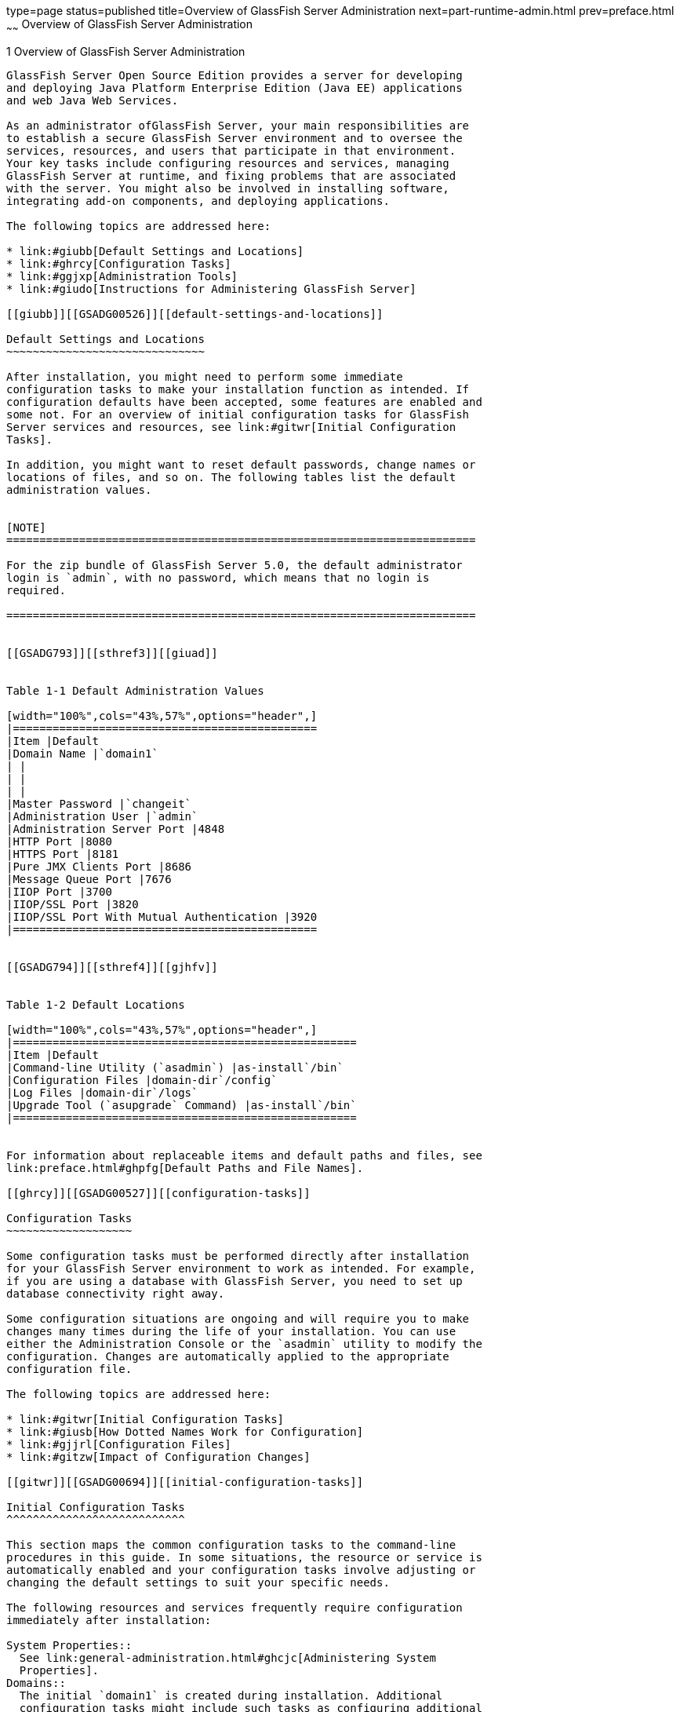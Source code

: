 type=page
status=published
title=Overview of GlassFish Server Administration
next=part-runtime-admin.html
prev=preface.html
~~~~~~
Overview of GlassFish Server Administration
===========================================

[[GSADG00004]][[ablaq]]


[[overview-of-glassfish-server-administration]]
1 Overview of GlassFish Server Administration
---------------------------------------------

GlassFish Server Open Source Edition provides a server for developing
and deploying Java Platform Enterprise Edition (Java EE) applications
and web Java Web Services.

As an administrator ofGlassFish Server, your main responsibilities are
to establish a secure GlassFish Server environment and to oversee the
services, resources, and users that participate in that environment.
Your key tasks include configuring resources and services, managing
GlassFish Server at runtime, and fixing problems that are associated
with the server. You might also be involved in installing software,
integrating add-on components, and deploying applications.

The following topics are addressed here:

* link:#giubb[Default Settings and Locations]
* link:#ghrcy[Configuration Tasks]
* link:#ggjxp[Administration Tools]
* link:#giudo[Instructions for Administering GlassFish Server]

[[giubb]][[GSADG00526]][[default-settings-and-locations]]

Default Settings and Locations
~~~~~~~~~~~~~~~~~~~~~~~~~~~~~~

After installation, you might need to perform some immediate
configuration tasks to make your installation function as intended. If
configuration defaults have been accepted, some features are enabled and
some not. For an overview of initial configuration tasks for GlassFish
Server services and resources, see link:#gitwr[Initial Configuration
Tasks].

In addition, you might want to reset default passwords, change names or
locations of files, and so on. The following tables list the default
administration values.


[NOTE]
=======================================================================

For the zip bundle of GlassFish Server 5.0, the default administrator
login is `admin`, with no password, which means that no login is
required.

=======================================================================


[[GSADG793]][[sthref3]][[giuad]]


Table 1-1 Default Administration Values

[width="100%",cols="43%,57%",options="header",]
|==============================================
|Item |Default
|Domain Name |`domain1`
| |
| |
| |
|Master Password |`changeit`
|Administration User |`admin`
|Administration Server Port |4848
|HTTP Port |8080
|HTTPS Port |8181
|Pure JMX Clients Port |8686
|Message Queue Port |7676
|IIOP Port |3700
|IIOP/SSL Port |3820
|IIOP/SSL Port With Mutual Authentication |3920
|==============================================


[[GSADG794]][[sthref4]][[gjhfv]]


Table 1-2 Default Locations

[width="100%",cols="43%,57%",options="header",]
|====================================================
|Item |Default
|Command-line Utility (`asadmin`) |as-install`/bin`
|Configuration Files |domain-dir`/config`
|Log Files |domain-dir`/logs`
|Upgrade Tool (`asupgrade` Command) |as-install`/bin`
|====================================================


For information about replaceable items and default paths and files, see
link:preface.html#ghpfg[Default Paths and File Names].

[[ghrcy]][[GSADG00527]][[configuration-tasks]]

Configuration Tasks
~~~~~~~~~~~~~~~~~~~

Some configuration tasks must be performed directly after installation
for your GlassFish Server environment to work as intended. For example,
if you are using a database with GlassFish Server, you need to set up
database connectivity right away.

Some configuration situations are ongoing and will require you to make
changes many times during the life of your installation. You can use
either the Administration Console or the `asadmin` utility to modify the
configuration. Changes are automatically applied to the appropriate
configuration file.

The following topics are addressed here:

* link:#gitwr[Initial Configuration Tasks]
* link:#giusb[How Dotted Names Work for Configuration]
* link:#gjjrl[Configuration Files]
* link:#gitzw[Impact of Configuration Changes]

[[gitwr]][[GSADG00694]][[initial-configuration-tasks]]

Initial Configuration Tasks
^^^^^^^^^^^^^^^^^^^^^^^^^^^

This section maps the common configuration tasks to the command-line
procedures in this guide. In some situations, the resource or service is
automatically enabled and your configuration tasks involve adjusting or
changing the default settings to suit your specific needs.

The following resources and services frequently require configuration
immediately after installation:

System Properties::
  See link:general-administration.html#ghcjc[Administering System
  Properties].
Domains::
  The initial `domain1` is created during installation. Additional
  configuration tasks might include such tasks as configuring additional
  domains or setting up automatic restart. See
  link:domains.html#ggnop[Administering Domains].
JVM::
  The initial tasks for configuring the JVM include creating JVM options
  and profilers. See link:jvm.html#ablwj[Administering the Virtual
  Machine for the Java Platform].
Logging::
  By default, logging is enabled, so basic logging works without
  additional configuration. However, you might want to change log
  levels, property values, or the location of log files. See
  link:logging.html#abluj[Administering the Logging Service].
Monitoring::
  By default, the monitoring service is enabled. However, monitoring for
  the individual modules is not enabled, so your first monitoring task
  is to enable monitoring for the modules that you want to monitor. See
  link:monitoring.html#ablur[Administering the Monitoring Service].
Life Cycle Modules::
  See link:lifecycle-modules.html#giury[Administering Life Cycle
  Modules].
Security::
  * System Security. Initial configuration tasks might include setting
  up passwords, audit modules, and certificates. See
  "link:../security-guide/system-security.html#GSSCG00035[Administering System Security]" in GlassFish Server
  Open Source Edition Security Guide.
  * User Security. Initial configuration tasks might include creating
  authentication realms and file users. See
  "link:../security-guide/user-security.html#GSSCG00036[Administering User Security]" in GlassFish Server
  Open Source Edition Security Guide.
  * Message Security. Initial configuration tasks might include
  configuring a Java Cryptography Extension (JCE) provider, enabling
  default and non-default security providers, and configuring message
  protection policies. See "link:../security-guide/message-security.html#GSSCG00037[Administering Message
  Security]" in GlassFish Server Open Source Edition Security Guide.
Database Connectivity::
  The initial tasks involved in configuring GlassFish Server to connect
  to the Apache Derby database include creating a Java Database
  Connectivity (JDBC) connection pool, creating a JDBC resource, and
  integrating a JDBC driver. See link:jdbc.html#ablih[Administering
  Database Connectivity].
EIS Connectivity::
  The initial tasks involved in configuring GlassFish Server to connect
  to an enterprise information system (EIS) include creating a connector
  connection pool, creating a connector resource, editing a resource
  adapter configuration, creating a connector security map, creating a
  connector work security map, and creating an administered object (if
  needed). See link:connectors.html#abllp[Administering EIS
  Connectivity].
Internet Connectivity::
  The initial tasks involved in making deployed web applications
  accessible by internet clients include creating HTTP network listeners
  and virtual servers, and configuring the HTTP listeners for SSL (if
  needed). See link:http_https.html#ablsw[Administering Internet
  Connectivity].
Object Request Broker (ORB)::
  An initial configuration task might involve creating an IIOP listener.
  See link:orb.html#abltr[Administering the Object Request Broker (ORB)].
JavaMail Service::
  An initial configuration task might involve creating a JavaMail
  resource. See link:javamail.html#ablkr[Administering the JavaMail
  Service].
Java Message Service (JMS)::
  Initial configuration tasks might include creating a physical
  destination, creating connection factories or destination resources,
  creating a JMS host (if the default JMS host is not adequate),
  adjusting connection pool settings (if needed), and configuring
  resource adapters for JMS. See link:jms.html#abljw[Administering the
  Java Message Service (JMS)].
JNDI Service::
  An initial configuration task might involve creating a JNDI resource.
  See link:jndi.html#ablky[Administering the Java Naming and Directory
  Interface (JNDI) Service].

Information and instructions for accomplishing the tasks by using the
Administration Console are contained in the Administration Console
online help.

[[giusb]][[GSADG00695]][[how-dotted-names-work-for-configuration]]

How Dotted Names Work for Configuration
^^^^^^^^^^^^^^^^^^^^^^^^^^^^^^^^^^^^^^^

After the initial configuration is working, you will continue to manage
ongoing configuration for the life of your GlassFish Server
installation. You might need to adjust resources to improve
productivity, or issues might arise that require settings to be modified
or defaults to be reset. In some situations, an `asadmin` subcommand is
provided for updating, such as the `update-connector-work-security-map`
subcommand. However, most updating is done by using the `list`, `get`,
and `set` subcommands with dotted names. For detailed information about
dotted names, see the link:../reference-manual/dotted-names.html#GSRFM00268[`dotted-names`(5ASC)] help page.


[NOTE]
=======================================================================

Dotted names also apply to monitoring, but the method is different. For
information on using dotted names for monitoring, see
link:monitoring.html#ghbaz[How the Monitoring Tree Structure Works].

=======================================================================


The general process for working with configuration changes on the
command line is as follows:

1.  List the modules for the component of interest. +
The following single mode example uses the | (pipe) character and the
`grep` command to narrow the search: +
[source,oac_no_warn]
----
asadmin list "*" | grep http | grep listener
----
Information similar to the following is returned: +
[source,oac_no_warn]
----
configs.config.server-config.network-config.network-listeners.network-listener.http-listener-1
configs.config.server-config.network-config.network-listeners.network-listener.http-listener-2
configs.config.server-config.network-config.protocols.protocol.admin-listener.http
configs.config.server-config.network-config.protocols.protocol.admin-listener.http.file-cache
configs.config.server-config.network-config.protocols.protocol.http-listener-1
configs.config.server-config.network-config.protocols.protocol.http-listener-1.http
configs.config.server-config.network-config.protocols.protocol.http-listener-1.http.file-cache
configs.config.server-config.network-config.protocols.protocol.http-listener-2
configs.config.server-config.network-config.protocols.protocol.http-listener-2.http
configs.config.server-config.network-config.protocols.protocol.http-listener-2.http.file-cache
configs.config.server-config.network-config.protocols.protocol.http-listener-2.ssl
----
2.  Get the attributes that apply to the module you are interested in. +
The following multimode example gets the attributes and values for
`http-listener-1`: +
[source,oac_no_warn]
----
asadmin> get server-config.network-config.network-listeners.network-listener.http-listener-1.* 
----
Information similar to the following is returned: +
[source,oac_no_warn]
----
server.http-service.http-listener.http-listener-1.acceptor-threads = 1
server.http-service.http-listener.http-listener-1.address = 0.0.0.0
server.http-service.http-listener.http-listener-1.blocking-enabled = false
server.http-service.http-listener.http-listener-1.default-virtual-server = server
server.http-service.http-listener.http-listener-1.enabled = true
server.http-service.http-listener.http-listener-1.external-port =
server.http-service.http-listener.http-listener-1.family = inet
server.http-service.http-listener.http-listener-1.id = http-listener-1
server.http-service.http-listener.http-listener-1.port = 8080
server.http-service.http-listener.http-listener-1.redirect-port =
server.http-service.http-listener.http-listener-1.security-enabled = false
server.http-service.http-listener.http-listener-1.server-name =
server.http-service.http-listener.http-listener-1.xpowered-by = true
----
3.  Modify an attribute by using the `set` subcommand. +
This example sets the `security-enabled` attribute of `http-listener-1`
to true: +
[source,oac_no_warn]
----
asadmin> set server.http-service.http-listener.http-listener-1.security-enabled = true
----

[[gjjrl]][[GSADG00696]][[configuration-files]]

Configuration Files
^^^^^^^^^^^^^^^^^^^

The bulk of the configuration information about GlassFish Server
resources, applications, and instances is stored in the `domain.xml`
configuration file. This file is the central repository for a given
administrative domain and contains an XML representation of the
GlassFish Server domain model. The default location for the `domain.xml`
file is domain-dir`/config`.


[NOTE]
=======================================================================

GlassFish Server maintains a backup of the `domain.xml` file that is
named `domain.xml.bak`. The purpose of this file is solely to enable
GlassFish Server to start a domain if the `domain.xml` file cannot be
read. Do not modify or delete the `domain.xml.bak` file and do not use
this file for any other purpose.

=======================================================================


The `logging.properties` file is used to configure logging levels for
individual modules. The default `logging.properties` file is located in
the same directory as the `domain.xml` file. For further information on
the `logging.properties` file, see link:logging.html#gkkit[Logging
Properties].

The `asenv.conf` file is located in the as-install`/config` directory.
Its purpose is to store the GlassFish Server environment variables, such
as the installation location of the database, Message Queue, and so on.


[NOTE]
=======================================================================

Changes are automatically applied to the appropriate configuration file.
Do not edit the configuration files directly. Manual editing is prone to
error and can have unexpected results.

=======================================================================


[[gitzw]][[GSADG00697]][[impact-of-configuration-changes]]

Impact of Configuration Changes
^^^^^^^^^^^^^^^^^^^^^^^^^^^^^^^

Some configuration changes require that you restart the DAS or GlassFish
Server instances for the changes to take effect. Other changes are
applied dynamically without requiring that the DAS or instances be
restarted. The procedures in this guide indicate when a restart is
required. GlassFish Server enables you to determine whether the DAS or
an instance must be restarted to apply configuration changes.

Some changes to resources or connection pools affect the applications
that use the resources or connection pools. These changes do not require
restart. However, any applications that use the resources or connection
pools must be disabled and re-enabled or redeployed for the change to
take effect.

The following topics are addressed here:

* link:#gkvaj[To Determine Whether the DAS or an Instance Requires
Restart]
* link:#ghciy[Configuration Changes That Require Restart]
* link:#ghclm[Dynamic Configuration Changes]
* link:#gkvas[Changes That Affect Applications]

[[gkvaj]][[GSADG00300]][[to-determine-whether-the-das-or-an-instance-requires-restart]]

To Determine Whether the DAS or an Instance Requires Restart
++++++++++++++++++++++++++++++++++++++++++++++++++++++++++++

1.  Ensure that the DAS is running. +
To obtain information about the DAS or an instance, a running server is
required.
2.  Do one of the following:
* To determine if the DAS requires restart, list the domains in your
GlassFish Server installation. +
Use the link:../reference-manual/list-domains.html#GSRFM00163[`list-domains`] subcommand for this purpose. +
[source,oac_no_warn]
----
asadmin> list-domains [--domaindir domain-root-dir]
----
The domain-root-dir is the directory that contains the directories in
which individual domains' configuration is stored. The default is
as-install`/domains`, where as-install is the base installation
directory of the GlassFish Server software. +
If the DAS requires restart, a statement that restart is required is
displayed.
* To determine if an instance requires restart, list information about
the instance. +
Use the link:../reference-manual/list-instances.html#GSRFM00170[`list-instances`] subcommand for this purpose. +
[source,oac_no_warn]
----
asadmin> list-instances instance-name
----
The instance-name is the name of the instance for which you are listing
information. +
If the instance requires restart, one of the following pieces of
information is displayed: a statement that restart is required, or a
list of configuration changes that are not yet applied to the instance.

[[GSADG00093]][[gkvay]]


Example 1-1 Determining if the DAS Requires Restart

This example determines that the DAS for the domain `domain1` requires
restart to apply configuration changes.

[source,oac_no_warn]
----
asadmin> list-domains
domain1 running, restart required to apply configuration changes
Command list-domains executed successfully.
----

[[GSADG00094]][[gkvba]]


Example 1-2 Determining if an Instance Requires Restart

This example determines that the instance `pmd-i1` requires restart to
apply configuration changes.

[source,oac_no_warn]
----
asadmin> list-instances pmd-i1
pmd-i1   running;  requires restart  
Command list-instances executed successfully.
----

[[GSADG795]]

See Also

* link:../reference-manual/list-domains.html#GSRFM00163[`list-domains`(1)]
* link:../reference-manual/list-instances.html#GSRFM00170[`list-instances`(1)]

You can also view the full syntax and options of the subcommands by
typing the following commands at the command line.

* `asadmin help list-domains`
* `asadmin help list-instances`

[[ghciy]][[GSADG00628]][[configuration-changes-that-require-restart]]

Configuration Changes That Require Restart
++++++++++++++++++++++++++++++++++++++++++

The following configuration changes require restart for the changes to
take effect:

* Changing JVM options
* Changing port numbers +

[NOTE]
=======================================================================

Changes to some port numbers, for example HTTP listener ports, do not
require restart.

=======================================================================

* Changing log handler elements
* Configuring certificates
* Managing HTTP, JMS, IIOP, JNDI services
* Enabling or disabling secure administration as explained in
"link:../security-guide/administrative-security.html#GSSCG00165[Running Secure Admin]" in GlassFish Server Open Source
Edition Security Guide

[[ghclm]][[GSADG00629]][[dynamic-configuration-changes]]

Dynamic Configuration Changes
+++++++++++++++++++++++++++++

With dynamic configuration, changes take effect while the DAS or
instance is running. The following configuration changes do not require
restart:

* Adding or deleting add-on components
* Adding or removing JDBC, JMS, and connector resources and pools
(Exception: Some connection pool properties affect applications.)
* Changing a system property that is not referenced by a JVM option or a
port
* Adding file realm users
* Changing logging levels
* Enabling and disabling monitoring
* Changing monitoring levels for modules
* Enabling and disabling resources and applications
* Deploying, undeploying, and redeploying applications

[[gkvas]][[GSADG00630]][[changes-that-affect-applications]]

Changes That Affect Applications
++++++++++++++++++++++++++++++++

Some changes to resources or connection pools affect the applications
that use the resources or connection pools. These changes do not require
restart. However, any applications that use the resources or connection
pools must be disabled and re-enabled or redeployed for the change to
take effect.


[NOTE]
=======================================================================

If you do not know which applications use the changed resources or
connection pools, you can apply these changes by restarting the clusters
orGlassFish Server instances to which applications are deployed.
However, to minimize the disruption to the services that your
applications provide, avoid restarting clusters or instances to apply
these changes if possible.

=======================================================================


The following changes affect applications:

* Creating or deleting resources (Exception: Changes to some JDBC, JMS,
or connector resources do not affect applications.)
* Modifying the following JDBC connection pool properties:

** `datasource-classname`

** `associate-with-thread`

** `lazy-connection-association`

** `lazy-connection-enlistment`

** JDBC driver vendor-specific properties
* Modifying the following connector connection pool properties:

** `resource-adapter-name`

** `connection-definition-name`

** `transaction-support`

** `associate-with-thread`

** `lazy-connection-association`

** `lazy-connection-enlistment`

** Vendor-specific properties

[[ggjxp]][[GSADG00528]][[administration-tools]]

Administration Tools
~~~~~~~~~~~~~~~~~~~~

For the most part, you can perform the same tasks by using either the
graphical Administration Console or the `asadmin` command-line utility,
however, there are exceptions.

The following GlassFish Server administration tools are described here:

* link:#ablav[Administration Console]
* link:#gcocs[`asadmin` Utility]
* link:#gjjok[REST Interfaces]
* link:#gjjxt[OSGi Module Management Subsystem]
* link:#ghcjl[`keytool` Utility]
* link:#ghrfm[Java Monitoring and Management Console (JConsole)]

[[ablav]][[GSADG00698]][[administration-console]]

Administration Console
^^^^^^^^^^^^^^^^^^^^^^

The Administration Console is a browser-based utility that features an
easy-to-navigate graphical interface that includes extensive online help
for the administrative tasks.

To use the Administration Console, the domain administration server
(DAS) must be running. Each domain has its own DAS, which has a unique
port number. When GlassFish Server was installed, you chose a port
number for the DAS, or used the default port of 4848. You also specified
a user name and password if you did not accept the default login
(`admin` with no password).

When specifying the URL for the Administration Console, use the port
number for the domain to be administered. The format for starting the
Administration Console in a web browser is `http://`hostname`:`port. For
example:

[source,oac_no_warn]
----
http://kindness.example.com:4848
----

If the Administration Console is running on the host where GlassFish
Server was installed, specify `localhost` for the host name. For
example:

[source,oac_no_warn]
----
http://localhost:4848
----

If the Administration Console is run on a host different from the host
where GlassFish Server was installed, a secure connection (`https`
instead of `http`) is used. Some browsers do not display pages on secure
connections by default and must be configured to permit secure protocols
(SSL and TLS).

For Microsoft Windows, an alternate way to start the GlassFish Server
Administration Console is by using the Start menu.

You can display the help material for a page in the Administration
Console by clicking the Help button on the page. The initial help page
describes the functions and fields of the page itself. Associated task
instructions can be accessed on additional pages by clicking a link in
the See Also list.


[NOTE]
=======================================================================

If you try to use the Administration Console from a system through a
proxy server on another system back to the original system, while using
the system's full host name (instead of `localhost` or `127.0.0.1`) you
are denied access because the request is treated as a remote request,
which requires that the secure administration feature (secure admin) be
enabled.

To avoid this situation, do one of the following:

* Do not use a proxy server.
* Use `localhost` or `127.0.0.1` as the host name.
* Enable secure admin so that what GlassFish Server interprets as a
remote request is accepted as such.

To enable secure admin, see "olink:GSSCG00039[Managing Administrative
Security]" in GlassFish Server Open Source Edition Security Guide.

=======================================================================


[[gcocs]][[GSADG00699]][[asadmin-utility]]

`asadmin` Utility
^^^^^^^^^^^^^^^^^

The `asadmin` utility is a command-line tool that runs subcommands for
identifying the operation or task that you want to perform. You can run
`asadmin` subcommands either from a command prompt or from a script.
Running `asadmin` subcommands from a script is helpful for automating
repetitive tasks. Basic information about how the `asadmin` utility
works can be found in the link:../reference-manual/asadmin.html#GSRFM00263[`asadmin`(1M)] help page. For
instructions on using the `asadmin` utility, see
link:general-administration.html#giobi[Using the `asadmin` Utility].

To issue an `asadmin` subcommand in the standard command shell (single
mode), go to the as-install`/bin` directory and type the `asadmin`
command followed by a subcommand. For example:

[source,oac_no_warn]
----
asadmin list-jdbc-resources
----

You can invoke multiple command mode (multimode) by typing `asadmin` at
the command prompt, after which the `asadmin>` prompt is presented. The
`asadmin` utility continues to accept subcommands until you exit
multimode and return to the standard command shell. For example:

[source,oac_no_warn]
----
asadmin> list-jdbc-resources
----

You can display a help page for any `asadmin` subcommand by typing
`help` before the subcommand name. For example:

[source,oac_no_warn]
----
asadmin> help restart-domain
----

or

[source,oac_no_warn]
----
asadmin help restart-domain
----

A collection of the `asadmin` help pages is available in HTML and PDF
format in the link:../reference-manual/toc.html#GSRFM[GlassFish Server Open Source Edition Reference
Manual].

[[gjjok]][[GSADG00700]][[rest-interfaces]]

REST Interfaces
^^^^^^^^^^^^^^^

GlassFish Server provides representational state transfer (REST)
interfaces to enable you to access monitoring and configuration data for
GlassFish Server, including data that is provided by newly installed
add-on components. For more information, see
link:general-administration.html#gjipx[Using REST Interfaces to
Administer GlassFish Server].

[[gjjxt]][[GSADG00702]][[osgi-module-management-subsystem]]

OSGi Module Management Subsystem
^^^^^^^^^^^^^^^^^^^^^^^^^^^^^^^^

The OSGi module management subsystem that is provided with GlassFish
Server is the http://felix.apache.org/[Apache Felix OSGi framework] . To
administer this framework, use the either of the following tools:

* http://felix.apache.org/documentation/subprojects/apache-felix-remote-shell.html[Apache
Felix Gogo] remote shell. This shell is provided with GlassFish Server.
The shell uses the Felix Gogo shell service to interact with the OSGi
module management subsystem.
* GlassFish OSGi Administration Console. This console is distributed as
an add-on component for GlassFish Server or as a set of files from the
Maven GlassFish repository. In both distributions, the GlassFish OSGi
Web Console is provided as an extension to the Administration Console
and as a standalone web application. The GlassFish OSGi Administration
Console is a customized version of the
http://felix.apache.org/documentation/subprojects/apache-felix-web-console.html[Apache
Felix Web Console].

These tools enable you to perform administrative tasks on OSGi bundles
such as:

* Browsing installed OSGi bundles
* Viewing the headers of installed OSGi bundles
* Installing OSGi bundles
* Controlling the life cycle of installed bundles

[[glhdz]][[GSADG00302]][[to-enable-the-apache-felix-gogo-remote-shell]]

To Enable the Apache Felix Gogo Remote Shell
++++++++++++++++++++++++++++++++++++++++++++

By default, the Apache Felix Gogo remote shell in GlassFish Server is
disabled. Before using the shell to administer OSGi bundles in GlassFish
Server, you must enable the shell.

Enabling the Apache Felix Gogo remote shell in GlassFish Server involves
changing the value of the property `glassfish.osgi.start.level.final`.
This property controls whether the OSGi start level service enables the
shell when the DAS or a GlassFish Server instance is started.

1.  Ensure that the DAS is running.
2.  [[CEGDBDBH]] +
Change the value of the `glassfish.osgi.start.level.final` property from
2 to 3. +
If the domain includes clustered or standalone instances on remote
hosts, perform this step on each remote host. +
You can change this value either by creating a Java system property or
by editing a file.
* To change this value by creating a Java system property, create the
Java system property `glassfish.osgi.start.level.final` with a value of
3. +
[source,oac_no_warn]
----
asadmin> create-jvm-options --target target -Dglassfish.osgi.start.level.final=3
----
target::
  The target for which you are creating the property. +
  For the DAS, the target is `server`. +
  For a clustered or standalone instance, the target is the name of the
  instance.
* To change this value by editing a file, edit the plain-text file
as-install`/config/osgi.properties` to change the value of the
`glassfish.osgi.start.level.final` property from 2 to 3.
3.  Restart the DAS. +
For instructions, see link:domains.html#ginqj[To Restart a Domain].

[[CJAGIGII]][[GSADG1050]][[to-run-apache-felix-gogo-remote-shell-commands]]

To Run Apache Felix Gogo Remote Shell Commands
++++++++++++++++++++++++++++++++++++++++++++++

The Apache Felix Gogo remote shell is integrated with the GlassFish
Server `asadmin` command line utility. You can use the `asadmin`
subcommands `osgi` and `osgi-shell` to access the remote shell and run
OSGi shell commands.

[[GSADG1051]]

To Run Remote Shell Commands Using the `osgi` Subcommand

The `osgi` subcommand delegates the command line to the Apache Felix
Gogo remote shell for the execution of OSGi shell commands. Commands are
executed by the remote shell and results are returned by the `asadmin`
utility. The `osgi` subcommand is supported in remote mode only.

1.  Ensure that the server is running. +
Remote commands require a running server.
2.  Access the remote shell by using the link:../reference-manual/redeploy.html#GSRFM00217[`osgi`]
subcommand. +
For the full syntax and options for this subcommand, see `osgi`(1).

[[GSADG1052]]

To Run Remote Shell Commands Using the `osgi-shell` Subcommand

The `osgi-shell` subcommand provides interactive access to the Apache
Felix Gogo remote shell for the execution of OSGi shell commands. OSGi
shell commands are executed on the server and results are printed on the
client. You can run multiple commands from a file or run commands
interactively. The `osgi-shell` subcommand is supported in local mode
only. Unlike other local subcommands, however, the DAS and the server
instance whose shell is being accessed must be running.

1.  Ensure that the server is running.
2.  Access the remote shell by using the link:../reference-manual/redeploy.html#GSRFM00217[`osgi-shell`]
subcommand. +
For the full syntax and options for this subcommand, see
`osgi-shell`(1).

[[GSADG1053]][[sthref5]]


Example 1-3 Listing Apache Felix Gogo Remote Shell Commands

This example lists Apache Felix Gogo remote shell commands. Some lines
of output are omitted from this example for readability.

[source,oac_no_warn]
----
asadmin> osgi help
felix:bundlelevel
felix:cd
felix:frameworklevel
gogo:cat
gogo:each
gogo:echo
...
asadmin> osgi-shell
Use "exit" to exit and "help" for online help.
gogo$ help
felix:bundlelevel
felix:cd
felix:frameworklevel
gogo:cat
gogo:each
gogo:echo
----

[[GSADG1054]][[sthref6]]


Example 1-4 Running a Remote Shell Command

This example runs the Felix Remote Shell Command `lb` without any
arguments to list all installed OSGi bundles. Some lines of output are
omitted from this example for readability.

[source,oac_no_warn]
----
asadmin> osgi lb
START LEVEL 2
ID|State      |Level|Name
 0|Active     |    0|System Bundle
 1|Active     |    1|Metro Web Services API OSGi Bundle
 2|Active     |    1|javax.annotation API
Command osgi executed successfully.
...
asadmin> osgi-shell
Use "exit" to exit and "help" for online help.
gogo$ lb
START LEVEL 2
ID|State      |Level|Name
 0|Active     |    0|System Bundle
 1|Active     |    1|Metro Web Services API OSGi Bundle
 2|Active     |    1|javax.annotation API
gogo$
----

[[GSADG00097]][[gjkrh]]


Example 1-5 Determining the Services That an OSGi Bundle Provides

This example runs the Felix Remote Shell Command `inspect` with the
`service` option and the `capability` option to determine the services
that OSGi bundle 251 provides. Some lines of output are omitted from
this example for readability.

[source,oac_no_warn]
----
asadmin> osgi inspect service capability 251
GlassFish EJB Container for OSGi Enabled EJB Applications (251) provides services:
---------------------------------------------------------------------------
objectClass = org.glassfish.osgijavaeebase.Extender
service.id = 68
-----
objectClass = org.glassfish.osgijavaeebase.OSGiDeployer
service.id = 69
service.ranking = -2147483648
Command osgi executed successfully.
...
asadmin> osgi -shell
Use "exit" to exit and "help" for online help.
gogo$ inspect service capability 251
GlassFish EJB Container for OSGi Enabled EJB Applications (251) provides services:
---------------------------------------------------------------------------
objectClass = org.glassfish.osgijavaeebase.Extender
service.id = 68
...
gogo$ 
----

[[gkwvx]][[GSADG00303]][[to-download-and-install-the-glassfish-osgi-web-console]]

To Download and Install the GlassFish OSGi Web Console
++++++++++++++++++++++++++++++++++++++++++++++++++++++

The GlassFish OSGi Web Console is distributed as follows:

* As an add-on component for GlassFish Server
* As a set of files from the https://maven.java.net[GlassFish Maven
repository]

In both distributions, the GlassFish OSGi Web Console is provided as an
extension to the Administration Console and as a standalone web
application.

1.  Perform one of the following sets of steps, depending on how you are
obtaining the GlassFish OSGi Web Console.
* If you are obtaining the console as an add-on component, install the
GlassFish OSGi Admin Console component.
* If you are obtaining the console from the Maven repository, download
and unzip the required files.
1.  Download the following files to the parent of the `glassfish3`
directory of your GlassFish Server installation. +
http://maven.glassfish.org/content/groups/glassfish/org/glassfish/packager/glassfish-osgi-http/3.1.2/glassfish-osgi-http-3.1.2.zip[`glassfish-osgi-http-3.1.2.zip`] +
http://maven.glassfish.org/content/groups/glassfish/org/glassfish/packager/glassfish-osgi-gui/3.1.2/glassfish-osgi-gui-3.1.2.zip[`glassfish-osgi-gui-3.1.2.zip`]
2.  Unzip the files that you downloaded. +
The contents of the files are added to the
as-install`/modules/autostart` directory of your GlassFish Server
installation.
2.  Restart the DAS. +
For instructions, see link:domains.html#ginqj[To Restart a Domain].

[[GSADG797]]

Next Steps

After downloading and installing the GlassFish OSGi Web Console, you can
access the console as explained in the following sections:

* link:#BABIDJHF[To Access the GlassFish OSGi Web Console Through the
GlassFish Server Administration Console]
* link:#BABDJHAF[To Access the GlassFish OSGi Web Console as a
Standalone Web Application]

[[BABIDJHF]][[GSADG798]][[to-access-the-glassfish-osgi-web-console-through-the-glassfish-server-administration-console]]

To Access the GlassFish OSGi Web Console Through the GlassFish Server Administration Console
++++++++++++++++++++++++++++++++++++++++++++++++++++++++++++++++++++++++++++++++++++++++++++

A tab for the GlassFish OSGi Web Console is provided for the DAS and for
every GlassFish Server instance in a domain.

1.  Ensure that the DAS and the instance for which you want to access
the GlassFish OSGi Web Console are running.
2.  Start the GlassFish Server Administration Console. +
For instructions, see link:#ablav[Administration Console].
3.  Open the Administration Console page for the DAS or instance for
which you are accessing the GlassFish OSGi Web Console.
* For the DAS, in the navigation tree, select the server (Admin Server)
node.
* For a standalone instance, perform these steps:
1.  In the navigation tree, expand the Standalone Instances node.
2.  Under the Standalone Instances node, select the instance.
* For a clustered instance, perform these steps:
1.  In the navigation tree, expand the Clusters node.
2.  Under the Clusters node, select the cluster that contains the
instance. +
The General Information page for the cluster opens.
3.  In the General Information page for the cluster, click the Instances
tab. +
The Clustered Server Instances page for the cluster opens.
4.  In the Server Instances table on the Clustered Server Instances
page, select the instance.
4.  On the Administration Console page for the DAS or instance, click
the OSGi Console tab. +
You are prompted for the user name and password of the administrative
user of the GlassFish OSGi Web Console.
5.  In response to the prompt, provide the user name and password of the
administrative user of the GlassFish OSGi Web Console. +
The user name and password of this user are both preset to `admin`. +
The GlassFish OSGi Web Console page opens.

[[BABDJHAF]][[GSADG799]][[to-access-the-glassfish-osgi-web-console-as-a-standalone-web-application]]

To Access the GlassFish OSGi Web Console as a Standalone Web Application
++++++++++++++++++++++++++++++++++++++++++++++++++++++++++++++++++++++++

1.  Ensure that the DAS or the instance for which you want to access the
GlassFish OSGi Web Console is running.
2.  In a web browser, open the following location: +
[source,oac_no_warn]
----
http://host:http-port/osgi/system/console/
----
host::
  The host where the DAS or instance is running.
http-port::
  The port on which GlassFish Server listens for HTTP requests. The
  default is 8080. +
For example, if the DAS is running on the local host and GlassFish
Server listens for HTTP requests on the default port, open the following
location: +
[source,oac_no_warn]
----
http://localhost:8080/osgi/system/console/
----
3.  When prompted, provide the user name and password of the
administrative user of the GlassFish OSGi Web Console. +
The user name and password of this user are both preset to `admin`.

[[ghcjl]][[GSADG00703]][[keytool-utility]]

`keytool` Utility
^^^^^^^^^^^^^^^^^

The `keytool` utility is used to set up and work with Java Security
Socket Extension (JSSE) digital certificates. See
"link:../security-guide/system-security.html#GSSCG00147[Administering JSSE Certificates]" in GlassFish Server
Open Source Edition Security Guide for instructions on using `keytool`.

[[ghrfm]][[GSADG00704]][[java-monitoring-and-management-console-jconsole]]

Java Monitoring and Management Console (JConsole)
^^^^^^^^^^^^^^^^^^^^^^^^^^^^^^^^^^^^^^^^^^^^^^^^^

Java SE provides tools to connect to an MBean server and view the MBeans
that are registered with the server. JConsole is one such popular JMX
Connector Client and is available as part of the standard Java SE
distribution. For instructions on implementing JConsole in the GlassFish
Server environment, see link:monitoring.html#giwqm[Configuring JConsole
to View GlassFish Server Monitoring Data].

[[giudo]][[GSADG00529]][[instructions-for-administering-glassfish-server]]

Instructions for Administering GlassFish Server
~~~~~~~~~~~~~~~~~~~~~~~~~~~~~~~~~~~~~~~~~~~~~~~

Information and instructions on performing most of the administration
tasks from the command line are provided in this document and in the
`asadmin` utility help pages. For instructions on accessing `asadmin`
online help, see link:general-administration.html#givlw[To Display Help
Information for the `asadmin` Utility or a Subcommand].

Information and instructions for accomplishing the tasks by using the
Administration Console are contained in the Administration Console
online help.


[NOTE]
=======================================================================

Instructions written for the GlassFish Server tools use standard UNIX
forward slashes (/) for directory path separators in commands and file
names. If you are running GlassFish Server on a Microsoft Windows
system, use backslashes (\) instead. For example:

* UNIX: as-install`/bin/asadmin`
* Windows: as-install`\bin\asadmin`

=======================================================================


The following additional documents address specific administration
areas:

* Verifying and deploying applications +
link:../application-deployment-guide/toc.html#GSDPG[GlassFish Server Open Source Edition Application Deployment
Guide]


